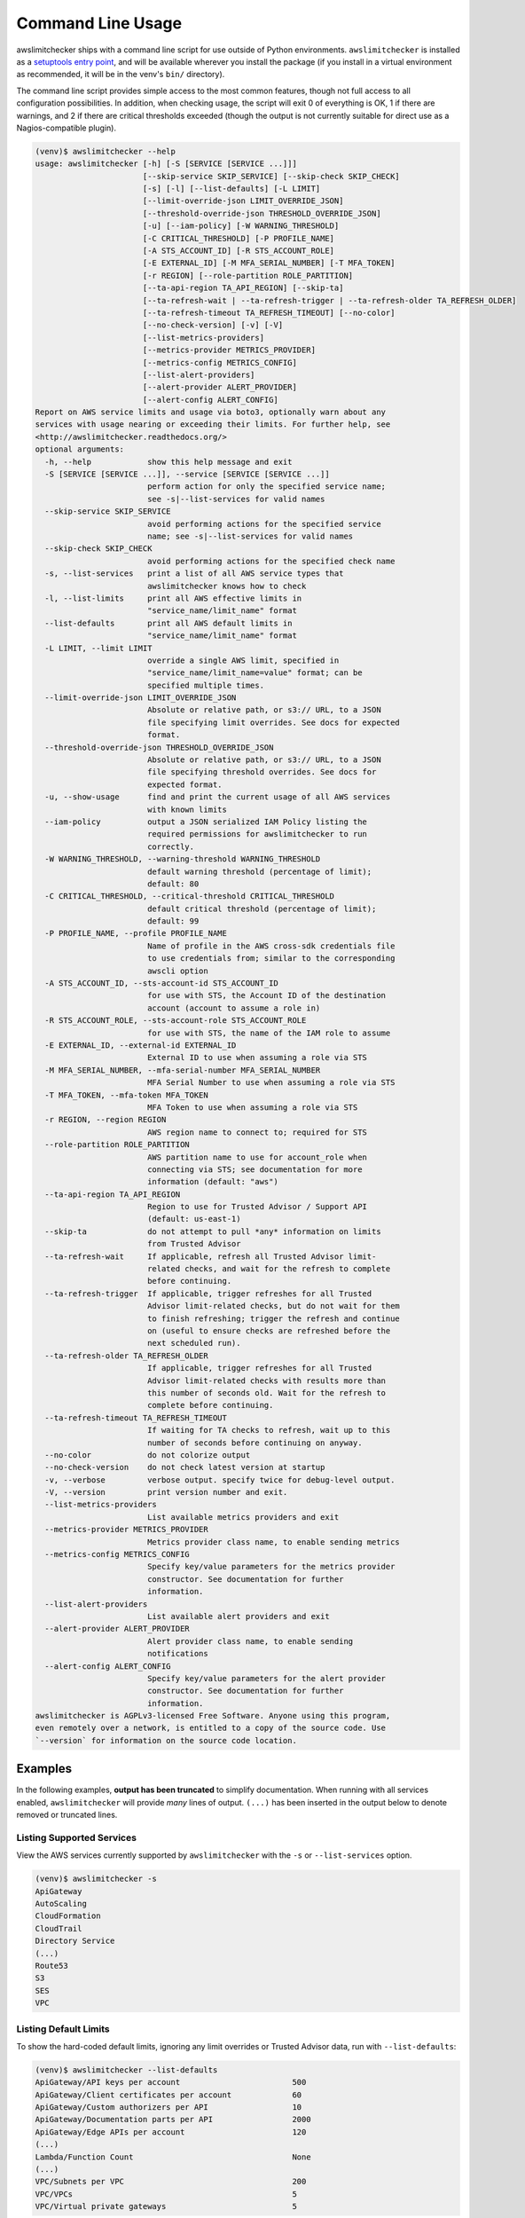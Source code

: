 
.. -- WARNING -- WARNING -- WARNING
   This document is automatically generated by
   awslimitchecker/docs/build_generated_docs.py.
   Please edit that script, or the template it points to.

.. _cli_usage:

Command Line Usage
==================

awslimitchecker ships with a command line script for use outside of
Python environments. ``awslimitchecker`` is installed as a
`setuptools entry point <https://setuptools.readthedocs.io/en/latest/pkg_resources.html#entry-points>`_,
and will be available wherever you install the package (if you install
in a virtual environment as recommended, it will be in the venv's ``bin/`` directory).

The command line script provides simple access to the most common features,
though not full access to all configuration possibilities. In addition, when checking
usage, the script will exit 0 of everything is OK, 1 if there are warnings, and 2 if there
are critical thresholds exceeded (though the output is not currently suitable for direct
use as a Nagios-compatible plugin).

.. code-block:: console

   (venv)$ awslimitchecker --help
   usage: awslimitchecker [-h] [-S [SERVICE [SERVICE ...]]]
                          [--skip-service SKIP_SERVICE] [--skip-check SKIP_CHECK]
                          [-s] [-l] [--list-defaults] [-L LIMIT]
                          [--limit-override-json LIMIT_OVERRIDE_JSON]
                          [--threshold-override-json THRESHOLD_OVERRIDE_JSON]
                          [-u] [--iam-policy] [-W WARNING_THRESHOLD]
                          [-C CRITICAL_THRESHOLD] [-P PROFILE_NAME]
                          [-A STS_ACCOUNT_ID] [-R STS_ACCOUNT_ROLE]
                          [-E EXTERNAL_ID] [-M MFA_SERIAL_NUMBER] [-T MFA_TOKEN]
                          [-r REGION] [--role-partition ROLE_PARTITION]
                          [--ta-api-region TA_API_REGION] [--skip-ta]
                          [--ta-refresh-wait | --ta-refresh-trigger | --ta-refresh-older TA_REFRESH_OLDER]
                          [--ta-refresh-timeout TA_REFRESH_TIMEOUT] [--no-color]
                          [--no-check-version] [-v] [-V]
                          [--list-metrics-providers]
                          [--metrics-provider METRICS_PROVIDER]
                          [--metrics-config METRICS_CONFIG]
                          [--list-alert-providers]
                          [--alert-provider ALERT_PROVIDER]
                          [--alert-config ALERT_CONFIG]
   Report on AWS service limits and usage via boto3, optionally warn about any
   services with usage nearing or exceeding their limits. For further help, see
   <http://awslimitchecker.readthedocs.org/>
   optional arguments:
     -h, --help            show this help message and exit
     -S [SERVICE [SERVICE ...]], --service [SERVICE [SERVICE ...]]
                           perform action for only the specified service name;
                           see -s|--list-services for valid names
     --skip-service SKIP_SERVICE
                           avoid performing actions for the specified service
                           name; see -s|--list-services for valid names
     --skip-check SKIP_CHECK
                           avoid performing actions for the specified check name
     -s, --list-services   print a list of all AWS service types that
                           awslimitchecker knows how to check
     -l, --list-limits     print all AWS effective limits in
                           "service_name/limit_name" format
     --list-defaults       print all AWS default limits in
                           "service_name/limit_name" format
     -L LIMIT, --limit LIMIT
                           override a single AWS limit, specified in
                           "service_name/limit_name=value" format; can be
                           specified multiple times.
     --limit-override-json LIMIT_OVERRIDE_JSON
                           Absolute or relative path, or s3:// URL, to a JSON
                           file specifying limit overrides. See docs for expected
                           format.
     --threshold-override-json THRESHOLD_OVERRIDE_JSON
                           Absolute or relative path, or s3:// URL, to a JSON
                           file specifying threshold overrides. See docs for
                           expected format.
     -u, --show-usage      find and print the current usage of all AWS services
                           with known limits
     --iam-policy          output a JSON serialized IAM Policy listing the
                           required permissions for awslimitchecker to run
                           correctly.
     -W WARNING_THRESHOLD, --warning-threshold WARNING_THRESHOLD
                           default warning threshold (percentage of limit);
                           default: 80
     -C CRITICAL_THRESHOLD, --critical-threshold CRITICAL_THRESHOLD
                           default critical threshold (percentage of limit);
                           default: 99
     -P PROFILE_NAME, --profile PROFILE_NAME
                           Name of profile in the AWS cross-sdk credentials file
                           to use credentials from; similar to the corresponding
                           awscli option
     -A STS_ACCOUNT_ID, --sts-account-id STS_ACCOUNT_ID
                           for use with STS, the Account ID of the destination
                           account (account to assume a role in)
     -R STS_ACCOUNT_ROLE, --sts-account-role STS_ACCOUNT_ROLE
                           for use with STS, the name of the IAM role to assume
     -E EXTERNAL_ID, --external-id EXTERNAL_ID
                           External ID to use when assuming a role via STS
     -M MFA_SERIAL_NUMBER, --mfa-serial-number MFA_SERIAL_NUMBER
                           MFA Serial Number to use when assuming a role via STS
     -T MFA_TOKEN, --mfa-token MFA_TOKEN
                           MFA Token to use when assuming a role via STS
     -r REGION, --region REGION
                           AWS region name to connect to; required for STS
     --role-partition ROLE_PARTITION
                           AWS partition name to use for account_role when
                           connecting via STS; see documentation for more
                           information (default: "aws")
     --ta-api-region TA_API_REGION
                           Region to use for Trusted Advisor / Support API
                           (default: us-east-1)
     --skip-ta             do not attempt to pull *any* information on limits
                           from Trusted Advisor
     --ta-refresh-wait     If applicable, refresh all Trusted Advisor limit-
                           related checks, and wait for the refresh to complete
                           before continuing.
     --ta-refresh-trigger  If applicable, trigger refreshes for all Trusted
                           Advisor limit-related checks, but do not wait for them
                           to finish refreshing; trigger the refresh and continue
                           on (useful to ensure checks are refreshed before the
                           next scheduled run).
     --ta-refresh-older TA_REFRESH_OLDER
                           If applicable, trigger refreshes for all Trusted
                           Advisor limit-related checks with results more than
                           this number of seconds old. Wait for the refresh to
                           complete before continuing.
     --ta-refresh-timeout TA_REFRESH_TIMEOUT
                           If waiting for TA checks to refresh, wait up to this
                           number of seconds before continuing on anyway.
     --no-color            do not colorize output
     --no-check-version    do not check latest version at startup
     -v, --verbose         verbose output. specify twice for debug-level output.
     -V, --version         print version number and exit.
     --list-metrics-providers
                           List available metrics providers and exit
     --metrics-provider METRICS_PROVIDER
                           Metrics provider class name, to enable sending metrics
     --metrics-config METRICS_CONFIG
                           Specify key/value parameters for the metrics provider
                           constructor. See documentation for further
                           information.
     --list-alert-providers
                           List available alert providers and exit
     --alert-provider ALERT_PROVIDER
                           Alert provider class name, to enable sending
                           notifications
     --alert-config ALERT_CONFIG
                           Specify key/value parameters for the alert provider
                           constructor. See documentation for further
                           information.
   awslimitchecker is AGPLv3-licensed Free Software. Anyone using this program,
   even remotely over a network, is entitled to a copy of the source code. Use
   `--version` for information on the source code location.



Examples
--------

In the following examples, **output has been truncated** to simplify documentation.
When running with all services enabled, ``awslimitchecker`` will provide *many* lines
of output. ``(...)`` has been inserted in the output below to denote removed
or truncated lines.

Listing Supported Services
++++++++++++++++++++++++++

View the AWS services currently supported by ``awslimitchecker`` with the
``-s`` or ``--list-services`` option.

.. code-block:: console

   (venv)$ awslimitchecker -s
   ApiGateway
   AutoScaling
   CloudFormation
   CloudTrail
   Directory Service
   (...)
   Route53
   S3
   SES
   VPC



Listing Default Limits
++++++++++++++++++++++

To show the hard-coded default limits, ignoring any limit overrides
or Trusted Advisor data, run with ``--list-defaults``:

.. code-block:: console

   (venv)$ awslimitchecker --list-defaults
   ApiGateway/API keys per account                        500
   ApiGateway/Client certificates per account             60
   ApiGateway/Custom authorizers per API                  10
   ApiGateway/Documentation parts per API                 2000
   ApiGateway/Edge APIs per account                       120
   (...)
   Lambda/Function Count                                  None
   (...)
   VPC/Subnets per VPC                                    200
   VPC/VPCs                                               5
   VPC/Virtual private gateways                           5



Viewing Limits
++++++++++++++

View the limits that ``awslimitchecker`` currently knows how to check, and what
the limit value is set as (if you specify limit overrides, they will be used
instead of the default limit) by specifying the ``-l`` or ``--list-limits``
option. Limits followed by ``(TA)`` have been obtained from Trusted Advisor
and limits followed by ``(API)`` have been obtained from the service's API.

.. code-block:: console

   (venv)$ awslimitchecker -l
   ApiGateway/API keys per account                              500
   ApiGateway/Client certificates per account                   60
   ApiGateway/Custom authorizers per API                        10
   ApiGateway/Documentation parts per API                       2000
   ApiGateway/Edge APIs per account                             120
   (...)
   AutoScaling/Auto Scaling groups                              1500 (API)
   (...)
   Lambda/Function Count                                        None
   (...)
   VPC/Subnets per VPC                                          200
   VPC/VPCs                                                     1000 (TA)
   VPC/Virtual private gateways                                 5



Disabling Trusted Advisor Checks
++++++++++++++++++++++++++++++++

Using the ``--skip-ta`` option will disable attempting to query limit information
from Trusted Advisor for all commands.

.. code-block:: console

   (venv)$ awslimitchecker -l --skip-ta
   ApiGateway/API keys per account                              500
   ApiGateway/Client certificates per account                   60
   ApiGateway/Custom authorizers per API                        10
   ApiGateway/Documentation parts per API                       2000
   ApiGateway/Edge APIs per account                             120
   (...)
   AutoScaling/Auto Scaling groups                              1500 (API)
   (...)
   Lambda/Function Count                                        None
   (...)
   VPC/Subnets per VPC                                          200
   VPC/VPCs                                                     5
   VPC/Virtual private gateways                                 5



Disabling Specific Services
+++++++++++++++++++++++++++

The ``--skip-service`` option can be used to completely disable the specified
service name(s) (as shown by ``-s`` / ``--list-services``) for services that are
problematic or you do not wish to query at all.

For example, you can check usage of all services _except_ for ``Firehose`` and
``EC2``:

.. code-block:: console

   (venv)$ awslimitchecker --skip-service=Firehose --skip-service EC2
    WARNING:awslimitchecker.checker:Skipping service: Firehose
    WARNING:awslimitchecker.checker:Skipping service: EC2
    ... normal output ...

Disabling Specific Checks
+++++++++++++++++++++++++++

The ``--skip-check`` option can be used to completely disable the specified
check name(s).

For example, you can run all the EC2 service checks except the ``Max launch specifications per spot fleet`` check with  the following command:

.. code-block:: console

   (venv)$ awslimitchecker --skip-check='EC2/Max launch specifications per spot fleet'
    ... normal output ...
    EC2/Max launch specifications per spot fleet  (limit 50) WARNING: sfr-98e516f0-62f8-47ad-ada6-444da23fe6c5=42
   (venv)$ echo $?
   2

   # With --skip-check
   (venv)$ awslimitchecker --skip-check='EC2/Max launch specifications per spot fleet'
    ... normal output ...
   (venv)$ echo $?
   0

Checking Usage
++++++++++++++

The ``-u`` or ``--show-usage`` options to ``awslimitchecker`` show the current
usage for each limit that ``awslimitchecker`` knows about. It will connect to the
AWS API and determine the current usage for each limit. In cases where limits are
per-resource instead of account-wide (i.e. "Rules per VPC security group" or
"Security groups per VPC"), the usage will be reported for each possible resource
in ``resource_id=value`` format (i.e. for each VPC security group and each VPC, respectively,
using their IDs).

.. code-block:: console

   (venv)$ awslimitchecker -u
   ApiGateway/API keys per account                        14
   ApiGateway/APIs per account                            98
   ApiGateway/Client certificates per account             2
   ApiGateway/Custom authorizers per API                  max: 0bdkl1u8vk=2 (0bdkl1u8vk=2, 0cyhj26jhb=2 (...)
   ApiGateway/Documentation parts per API                 max: 0bdkl1u8vk=2 (0bdkl1u8vk=2, 0cyhj26jhb=2 (...)
   (...)
   VPC/Subnets per VPC                                    max: vpc-c89074a9=41 (vpc-ae7bc5cb=1, vpc-7bc (...)
   VPC/VPCs                                               22
   VPC/Virtual private gateways                           5



.. _cli_usage.limit_overrides:

Overriding Limits
+++++++++++++++++

In cases where you've been given a limit increase by AWS Support, you can override
the default limits with custom ones. Currently, to do this from the command line,
you can either specify each limit that you want to override separately using the
``-L`` or ``--limit`` options, or you can specify a JSON file at either a local path
or an S3 URL using the ``--limit-override-json`` option (the
:py:meth:`~.AwsLimitChecker.set_limit_overrides` Python method accepts a dict for
easy bulk overrides of limits). Limits for the ``-L`` / ``--limit`` option are
specified in a ``service_name/limit_name=value`` format, and must be quoted if
the limit name contains spaces.

For example, to override the limits of EC2's "EC2-Classic Elastic IPs" and
"EC2-VPC Elastic IPs" from their defaults of 5, to 10 and 20, respestively:

.. code-block:: console

   (venv)$ awslimitchecker -L "AutoScaling/Auto Scaling groups"=321 --limit="AutoScaling/Launch configurations"=456 -l
   ApiGateway/API keys per account                        500
   ApiGateway/APIs per account                            60
   ApiGateway/Client certificates per account             60
   ApiGateway/Custom authorizers per API                  10
   ApiGateway/Documentation parts per API                 2000
   (...)
   CloudFormation/Stacks                                  2500 (API)
   (...)
   VPC/Subnets per VPC                                    200
   VPC/VPCs                                               1000 (TA)
   VPC/Virtual private gateways                           5

This example simply sets the overrides, and then prints the limits for confirmation.

You could also set the same limit overrides using a JSON file stored at ``limit_overrides.json``, following the format documented for :py:meth:`awslimitchecker.checker.AwsLimitChecker.set_limit_overrides`:

.. code-block:: json

    {
        "AutoScaling": {
            "Auto Scaling groups": 321,
            "Launch configurations": 456
        }
    }

Using a command like:

.. code-block:: console

   (venv)$ awslimitchecker --limit-override-json=limit_overrides.json -l
   ApiGateway/API keys per account                        500
   ApiGateway/APIs per account                            60
   ApiGateway/Client certificates per account             60
   ApiGateway/Custom authorizers per API                  10
   ApiGateway/Documentation parts per API                 2000
   (...)
   CloudFormation/Stacks                                  2500 (API)
   (...)
   VPC/Subnets per VPC                                    200
   VPC/VPCs                                               1000 (TA)
   VPC/Virtual private gateways                           5


Check Limits Against Thresholds
+++++++++++++++++++++++++++++++

The default mode of operation for ``awslimitchecker`` (when no other action-specific
options are specified) is to check the usage of all known limits, compare them against
the configured limit values, and then output a message and set an exit code depending
on thresholds. The limit values used will be (in order of precedence) explicitly-set
overrides, Trusted Advisor data, and hard-coded defaults.

Currently, the ``awslimitchecker`` command line script only supports global warning and
critical thresholds, which default to 80% and 99% respectively. If any limit's usage is
greater than or equal to 80% of its limit value, this will be included in the output
and the program will exit with return code 1. If any limit's usage is greater than or
equal to 99%, it will include that in the output and exit 2. When determining exit codes,
critical takes priority over warning. The output will include the specifics of which limits
exceeded the threshold, and for limits that are per-resource, the resource IDs.

The Python class allows setting thresholds per-limit as either a percentage, or an integer
usage value, or both; this functionality is not currently present in the command line wrapper.

To check all limits against their thresholds (in this example, one limit has crossed the warning
threshold only, and another has crossed the critical threshold):

.. code-block:: console

   (venv)$ awslimitchecker --no-color
   ApiGateway/APIs per account                            (limit 60) CRITICAL: 211
   DynamoDB/Local Secondary Indexes                       (limit 5) CRITICAL: something-goes-here-index (...)
   DynamoDB/Tables Per Region                             (limit 256) CRITICAL: 504
   EC2/Security groups per VPC                            (limit 500) CRITICAL: vpc-12345678=674, vpc-c (...)
   EC2/VPC security groups per elastic network interface  (limit 5) CRITICAL: eni-01234567890123456=5,  (...)
   (...)
   VPC/Entries per route table                            (limit 50) WARNING: rtb-01234567=40, rtb-6789 (...)
   VPC/NAT Gateways per AZ                                (limit 5) CRITICAL: us-east-1d=9, us-east-1c= (...)
   VPC/Virtual private gateways                           (limit 5) CRITICAL: 6

.. _cli_usage.threshold_overrides:

Set Custom Thresholds
+++++++++++++++++++++

To set the warning threshold of 50% and a critical threshold of 75% when checking limits:

.. code-block:: console

   (venv)$ awslimitchecker -W 97 --critical=98 --no-color
   ApiGateway/APIs per account                            (limit 60) CRITICAL: 98
   DynamoDB/Local Secondary Indexes                       (limit 5) CRITICAL: sale_setup_draft_vehicles (...)
   DynamoDB/Tables Per Region                             (limit 256) WARNING: 250
   EC2/Security groups per VPC                            (limit 500) CRITICAL: vpc-c89074a9=863
   EC2/VPC security groups per elastic network interface  (limit 5) CRITICAL: eni-8226ce61=5
   (...)
   S3/Buckets                                             (limit 100) CRITICAL: 657
   VPC/NAT Gateways per AZ                                (limit 5) CRITICAL: us-east-1d=7, us-east-1c= (...)
   VPC/Virtual private gateways                           (limit 5) CRITICAL: 5

You can also set custom thresholds on a per-limit basis using the
``--threshold-override-json`` CLI option, which accepts the path to a JSON file
(local or an s3:// URL) matching the format described in
:py:meth:`awslimitchecker.checker.AwsLimitChecker.set_threshold_overrides`, for example:

.. code-block:: json

    {
        "S3": {
            "Buckets": {
                "warning": {
                    "percent": 97
                },
                "critical": {
                    "percent": 99
                }
            }
        },
        "EC2": {
            "Security groups per VPC": {
                "warning": {
                    "percent": 80,
                    "count": 800
                },
                "critical": {
                    "percent": 90,
                    "count": 900
                }
            },
            "VPC security groups per elastic network interface": {
                "warning": {
                    "percent": 101
                },
                "critical": {
                    "percent": 101
                }
            }
        }
    }


Using a command like:

.. code-block:: console

   (venv)$ awslimitchecker -W 97 --critical=98 --no-color --threshold-override-json=s3://bucketname/path/overrides.json
   ApiGateway/APIs per account                            (limit 60) CRITICAL: 98
   DynamoDB/Local Secondary Indexes                       (limit 5) CRITICAL: sale_setup_draft_vehicles (...)
   DynamoDB/Tables Per Region                             (limit 256) WARNING: 250
   EC2/Security groups per VPC                            (limit 500) CRITICAL: vpc-c89074a9=863
   EC2/VPC security groups per elastic network interface  (limit 5) CRITICAL: eni-8226ce61=5
   (...)
   S3/Buckets                                             (limit 100) CRITICAL: 657
   VPC/NAT Gateways per AZ                                (limit 5) CRITICAL: us-east-1d=7, us-east-1c= (...)
   VPC/Virtual private gateways                           (limit 5) CRITICAL: 5



.. _cli_usage.metrics:

Enable Metrics Provider
+++++++++++++++++++++++

awslimitchecker is capable of sending metrics for the overall runtime of checking
thresholds, as well as the current limit values and current usage, to various metrics
stores. The list of metrics providers supported by your version of awslimitchecker
can be seen with the ``--list-metrics-providers`` option:

.. code-block:: console

   (venv)$ awslimitchecker --list-metrics-providers
   Available metrics providers:
   Datadog
   Dummy



The configuration options required by each metrics provider are specified in the
providers' documentation:

* :py:class:`~awslimitchecker.metrics.datadog.Datadog`
* :py:class:`~awslimitchecker.metrics.dummy.Dummy`


For example, to use the :py:class:`~awslimitchecker.metrics.datadog.Datadog`
metrics provider which requires an ``api_key`` paramater (also accepted as an
environment variable) and an optional ``extra_tags`` parameter:

.. code-block:: console

    (venv)$ awslimitchecker \
        --metrics-provider=Datadog \
        --metrics-config=api_key=123456 \
        --metrics-config=extra_tags=foo,bar,baz:blam

Metrics will be pushed to the provider only when awslimitchecker is done checking
all limits.

.. _cli_usage.alerts:

Enable Alerts Provider
+++++++++++++++++++++++

awslimitchecker is capable of sending alerts for either warning-level threshold
breaches, or critical-level threshold breaches and exceptions checking thresholds,
to various alert providers. The list of alert providers supported by your version
of awslimitchecker can be seen with the ``--list-alert-providers`` option:

.. code-block:: console

   (venv)$ awslimitchecker --list-alert-providers
   Available alert providers:
   Dummy
   PagerDutyV1



The configuration options required by each alert provider are specified in the
providers' documentation:

* :py:class:`~awslimitchecker.alerts.pagerdutyv1.PagerDutyV1`
* :py:class:`~awslimitchecker.alerts.dummy.Dummy`


For example, to use the :py:class:`~awslimitchecker.alerts.pagerdutyv1.PagerDutyV1`
alert provider which requires a ``critical_service_key`` paramater (also accepted as an
environment variable) and an optional ``account_alias`` parameter:

.. code-block:: console

    (venv)$ awslimitchecker \
        --alert-provider=PagerDutyV1 \
        --alert-config=critical_service_key=012345 \
        --alert-config=account_alias=myacct

Alerts will be pushed to the provider only when awslimitchecker is done checking
all limits, or when an exception is encountered during the checking process.

Required IAM Policy
+++++++++++++++++++

``awslimitchecker`` can also provide the user with an IAM Policy listing the minimum
permissions for it to perform all limit checks. This can be viewed with the
``--iam-policy`` option:

.. code-block:: console

   (venv)$ awslimitchecker --iam-policy
   {
     "Statement": [
       {
         "Action": [
           "apigateway:GET",
   (...)
       }
     ],
     "Version": "2012-10-17"
   }



For the current IAM Policy required by this version of awslimitchecker,
see :ref:`IAM Policy <iam_policy>`.

.. important::
   The required IAM policy output by awslimitchecker includes only the permissions required to check limits and usage. If you are loading :ref:`limit overrides <cli_usage.limit_overrides>` and/or :ref:`threshold overrides <cli_usage.threshold_overrides>` from S3, you will need to run awslimitchecker with additional permissions to access those objects.

Connect to a Specific Region
++++++++++++++++++++++++++++

To connect to a specific region (i.e. ``us-west-2``), simply specify the region
name with the ``-r`` or ``--region`` options:

.. code-block:: console

   (venv)$ awslimitchecker -r us-west-2

Assume a Role in Another Account with STS
+++++++++++++++++++++++++++++++++++++++++

To assume the "foobar" role in account 123456789012 in region us-west-1,
specify the ``-r`` / ``--region`` option as well as the ``-A`` / ``--sts-account-id``
and ``-R`` / ``--sts-account-role`` options:

.. code-block:: console

   (venv)$ awslimitchecker -r us-west-1 -A 123456789012 -R foobar

If you also need to specify an ``external_id`` of "myid", you can do that with the
``-E`` / ``--external-id`` options:

.. code-block:: console

   (venv)$ awslimitchecker -r us-west-1 -A 123456789012 -R foobar -E myid

Please note that this assumes that you already have STS configured and working
between your account and the 123456789012 destination account; see the
`documentation <http://docs.aws.amazon.com/STS/latest/APIReference/Welcome.html>`_ for further information.

.. _cli_usage.partitions:

Partitions and Trusted Advisor Regions
++++++++++++++++++++++++++++++++++++++

awslimitchecker currently supports operating against non-standard `partitions <https://docs.aws.amazon.com/general/latest/gr/aws-arns-and-namespaces.html>`_, such as GovCloud and AWS China (Beijing). Partition names, as seen in the ``partition`` field of ARNs, can be specified with the ``--role-partition`` option to awslimitchecker, like ``--role-partition=aws-cn`` for the China (Beijing) partition. Similarly, the region name to use for the ``support`` API for Trusted Advisor can be specified with the ``--ta-api-region`` option, like ``--ta-api-region=us-gov-west-1``.

.. _cli_usage.throttling:

Handling Throttling and Rate Limiting
+++++++++++++++++++++++++++++++++++++

In some very large and busy AWS accounts, from time to time awslimitchecker might die on unhandled ``Throttling`` or ``RateExceeded`` exceptions. botocore, the underlying low-level AWS API client library that we use, automatically catches these exceptions and retries them up to a per-AWS-API default number of times (generally four for most APIs) with an exponential backoff. In very busy accounts, it may be desirable to increase the default number of retries.

This can be accomplished on a per-API basis (where the API name is the ``service_name`` that would be sent to :py:meth:`boto3.session.Session.client` and is set as the :py:attr:`~.awslimitchecker.services.base._AwsService.api_name` attribute on each :py:class:`~.awslimitchecker.services.base._AwsService` subclass) by setting an environment variable ``BOTO_MAX_RETRIES_<api_name>`` to the maximum number of attempts you'd like for that service.

For example, if you have issues with rate limiting of the ``cloudformation:DescribeStacks`` still failing after the default of four attempts, and you'd like to use ten (10) attempts instead, you could ``export BOTO_MAX_RETRIES_cloudformation=10`` before running ``awslimitchecker``.
